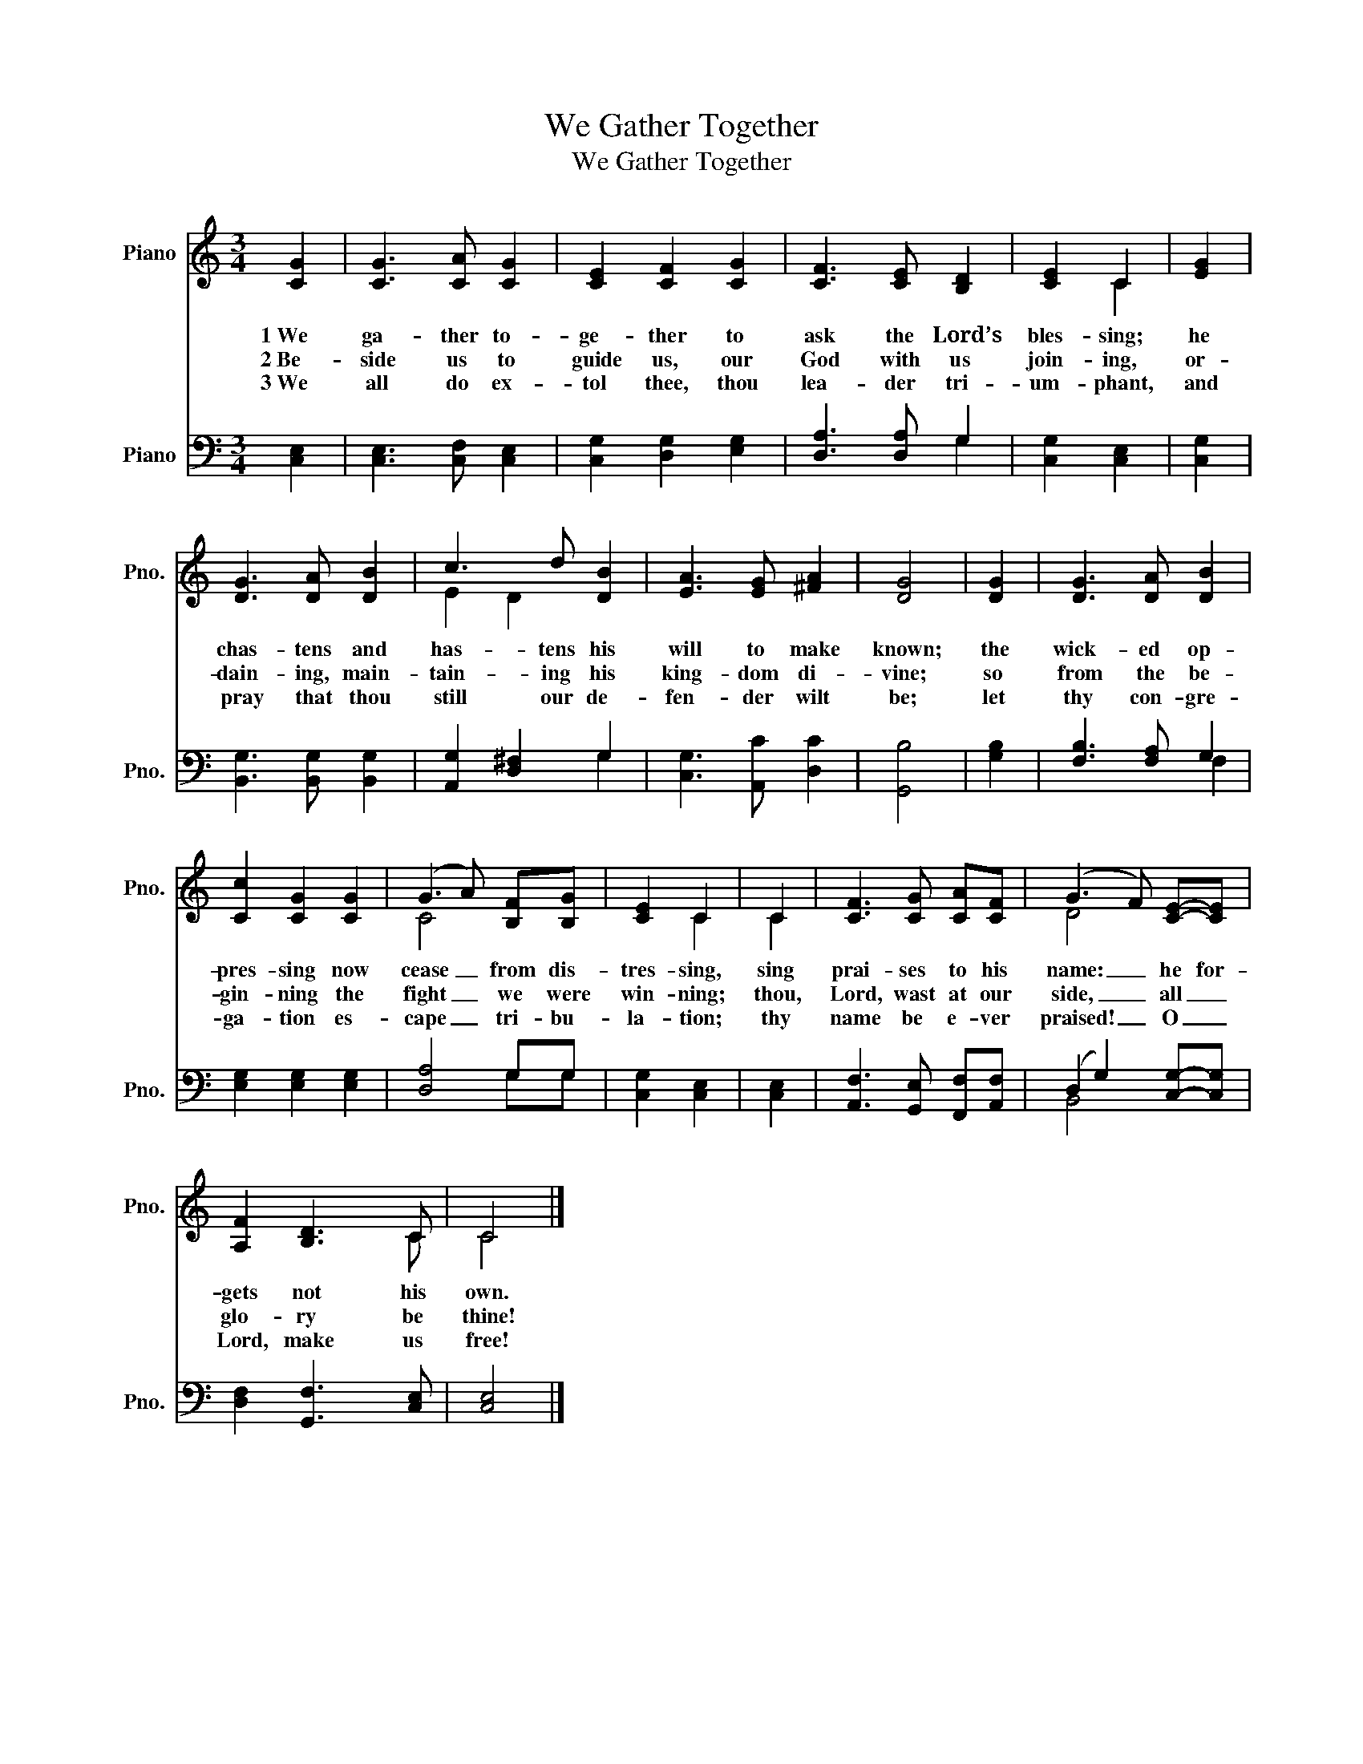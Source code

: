 X:1
T:We Gather Together
T:We Gather Together
%%score ( 1 2 ) ( 3 4 )
L:1/8
M:3/4
K:C
V:1 treble nm="Piano" snm="Pno."
V:2 treble 
V:3 bass nm="Piano" snm="Pno."
V:4 bass 
V:1
 [CG]2 | [CG]3 [CA] [CG]2 | [CE]2 [CF]2 [CG]2 | [CF]3 [CE] [B,D]2 | [CE]2 C2 | [EG]2 | %6
w: 1~We|ga- ther to-|ge- ther to|ask the Lord’s|bles- sing;|he|
w: 2~Be-|side us to|guide us, our|God with us|join- ing,|or-|
w: 3~We|all do ex-|tol thee, thou|lea- der tri-|um- phant,|and|
 [DG]3 [DA] [DB]2 | c3 d [DB]2 | [EA]3 [EG] [^FA]2 | [DG]4 | [DG]2 | [DG]3 [DA] [DB]2 | %12
w: chas- tens and|has- tens his|will to make|known;|the|wick- ed op-|
w: dain- ing, main-|tain- ing his|king- dom di-|vine;|so|from the be-|
w: pray that thou|still our de-|fen- der wilt|be;|let|thy con- gre-|
 [Cc]2 [CG]2 [CG]2 | (G3 A) [B,F][B,G] | [CE]2 C2 | C2 | [CF]3 [CG] [CA][CF] | (G3 F) [CE]-[CE] | %18
w: pres- sing now|cease _ from dis-|tres- sing,|sing|prai- ses to his|name: _ he for-|
w: gin- ning the|fight _ we were|win- ning;|thou,|Lord, wast at our|side, _ all _|
w: ga- tion es-|cape _ tri- bu-|la- tion;|thy|name be e- ver|praised! _ O _|
 [A,F]2 [B,D]3 C | C4 |] %20
w: gets not his|own.|
w: glo- ry be|thine!|
w: Lord, make us|free!|
V:2
 x2 | x6 | x6 | x6 | x2 C2 | x2 | x6 | E2 D2 x2 | x6 | x4 | x2 | x6 | x6 | C4 x2 | x2 C2 | C2 | %16
 x6 | D4 x2 | x4 x C | C4 |] %20
V:3
 [C,E,]2 | [C,E,]3 [C,F,] [C,E,]2 | [C,G,]2 [D,G,]2 [E,G,]2 | [D,A,]3 [D,A,] G,2 | %4
 [C,G,]2 [C,E,]2 | [C,G,]2 | [B,,G,]3 [B,,G,] [B,,G,]2 | [A,,G,]2 [D,^F,]2 G,2 | %8
 [C,G,]3 [A,,C] [D,C]2 | [G,,B,]4 | [G,B,]2 | [F,B,]3 [F,A,] G,2 | [E,G,]2 [E,G,]2 [E,G,]2 | %13
 [D,A,]4 G,G, | [C,G,]2 [C,E,]2 | [C,E,]2 | [A,,F,]3 [G,,E,] [F,,F,][A,,F,] | %17
 (D,2 G,2) [C,G,]-[C,G,] | [D,F,]2 [G,,F,]3 [C,E,] | [C,E,]4 |] %20
V:4
 x2 | x6 | x6 | x4 G,2 | x4 | x2 | x6 | x4 G,2 | x6 | x4 | x2 | x4 F,2 | x6 | x4 G,G, | x4 | x2 | %16
 x6 | B,,4 x2 | x6 | x4 |] %20

